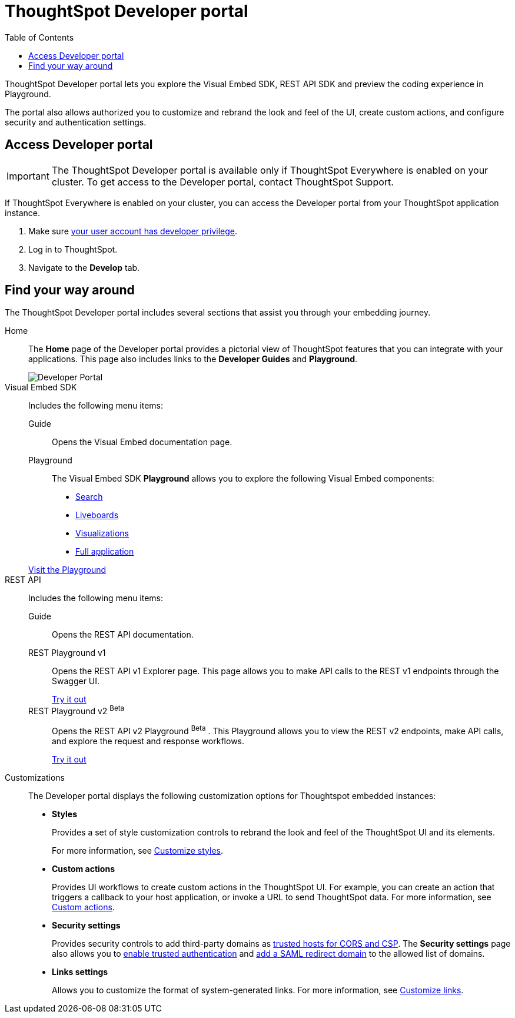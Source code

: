 = ThoughtSpot Developer portal
:toc: true

:page-title: ThoughtSpot Developer Portal
:page-pageid: spotdev-portal
:page-description: Using ThoughtSpot Developer Portal

ThoughtSpot Developer portal lets you explore the Visual Embed SDK, REST API SDK and preview the coding experience in Playground.

The portal also allows authorized you to customize and rebrand the look and feel of the UI, create custom actions, and configure security and authentication settings.

== Access Developer portal

[IMPORTANT]
====
The ThoughtSpot Developer portal is available only if ThoughtSpot Everywhere is enabled on your cluster. To get access to the Developer portal, contact ThoughtSpot Support.
====

If ThoughtSpot Everywhere is enabled on your cluster, you can access the Developer portal from your ThoughtSpot application instance.

. Make sure xref:user-roles.adoc[your user account has developer privilege].
. Log in to ThoughtSpot.
. Navigate to the **Develop** tab. 

== Find your way around

The ThoughtSpot Developer portal includes several sections that assist you through your embedding journey.

Home::
The *Home* page of the Developer portal provides a pictorial view of ThoughtSpot features that you can integrate with your applications.
This page also includes links to the *Developer Guides* and *Playground*.

+
[.bordered]
image::./images/develop-home.png[Developer Portal]


Visual Embed SDK::

Includes the following menu items:

Guide;;
Opens the Visual Embed documentation page.

Playground;;
The Visual Embed SDK *Playground* allows you to explore the following Visual Embed components:
* xref:developer-playground.adoc#playground-search[Search]
* xref:developer-playground.adoc#playground-liveboard[Liveboards]
* xref:developer-playground.adoc#playground-visualization[Visualizations]
* xref:developer-playground.adoc#playground-fullapp[Full application]

+
++++
<a href="{{previewPrefix}}/playground/search" id="preview-in-playground" target="_blank">Visit the Playground</a>
++++

REST API::
Includes the following menu items:

Guide;;
Opens the REST API documentation.

REST Playground v1;;
Opens the REST API v1 Explorer page. This page allows you to make API calls to the REST v1 endpoints through the Swagger UI.
+
++++
<a href="{{previewPrefix}}/api/rest/playgroundV1" id="preview-in-playground" target="_blank">Try it out</a>
++++

REST Playground v2 [beta betaBackground]^Beta^ ;;
Opens the REST API v2 Playground [beta betaBackground]^Beta^ . This Playground allows you to view the REST v2 endpoints, make API calls, and explore the request and response workflows.
+
++++
<a href="{{previewPrefix}}/api/rest/playgroundV2" id="preview-in-playground" target="_blank">Try it out</a>
++++

Customizations::
The Developer portal displays the following customization options for Thoughtspot embedded instances:

* *Styles*
+
Provides a set of style customization controls to rebrand the look and feel of the ThoughtSpot UI and its elements.
+
For more information, see xref:customize-style.adoc[Customize styles].

* *Custom actions*
+
Provides UI workflows to create custom actions in the ThoughtSpot UI. For example, you can create an action that triggers a callback to your host application, or invoke a URL to send ThoughtSpot data. For more information, see xref:custom-actions.adoc[Custom actions].

* *Security settings*
+
Provides security controls to add third-party domains as xref:security-settings.adoc[trusted hosts for CORS and CSP]. The *Security settings* page also allows you to xref:trusted-authentication.adoc[enable trusted authentication] and xref:configure-saml.adoc[add a SAML redirect domain] to the allowed list of domains.

* *Links settings*
+
Allows you to customize the format of system-generated links. For more information, see xref:customize-links.adoc[Customize links].
